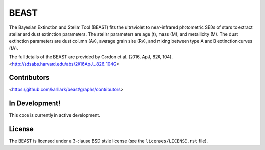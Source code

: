 BEAST
=====

The Bayesian Extinction and Stellar Tool (BEAST) fits the ultraviolet to
near-infrared photometric SEDs of stars to extract stellar and
dust extinction parameters.  
The stellar parameters are age (t), mass (M), and metallicity (M).
The dust extinction parameters are dust column (Av), average grain size (Rv),
and mixing between type A and B extinction curves (fA).  

The full details of the BEAST are provided by 
Gordon et al. (2016, ApJ, 826, 104).
<http://adsabs.harvard.edu/abs/2016ApJ...826..104G>

Contributors
------------

<https://github.com/karllark/beast/graphs/contributors>

In Development!
---------------

This code is currently in active development.  

License
-------

The BEAST is licensed under a 3-clause BSD style license (see the
``licenses/LICENSE.rst`` file).
